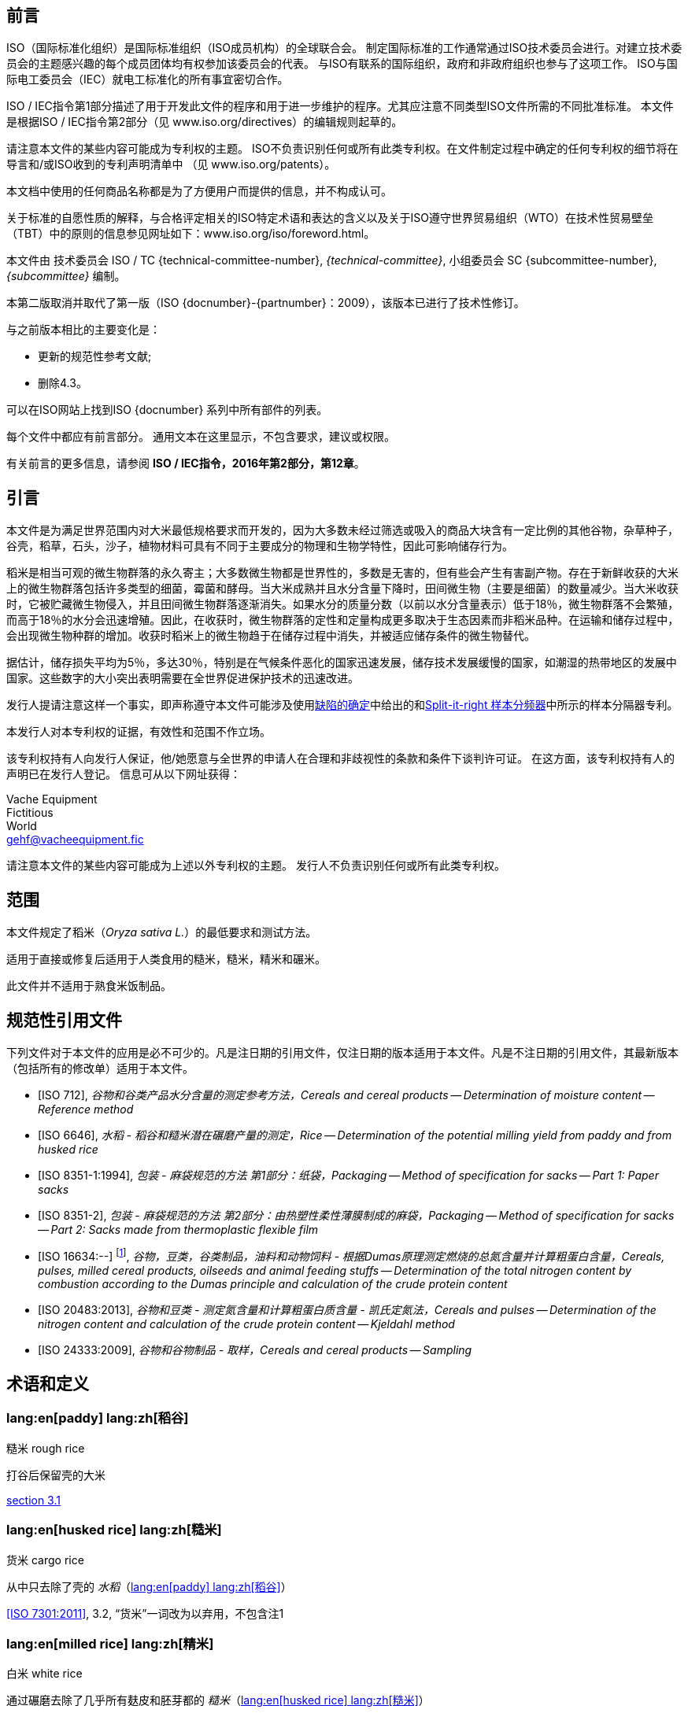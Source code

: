 [[foreword]]
[heading=foreword]
== 前言

ISO（国际标准化组织）是国际标准组织（ISO成员机构）的全球联合会。
制定国际标准的工作通常通过ISO技术委员会进行。对建立技术委员会的主题感兴趣的每个成员团体均有权参加该委员会的代表。
与ISO有联系的国际组织，政府和非政府组织也参与了这项工作。
ISO与国际电工委员会（IEC）就电工标准化的所有事宜密切合作。

ISO / IEC指令第1部分描述了用于开发此文件的程序和用于进一步维护的程序。尤其应注意不同类型ISO文件所需的不同批准标准。
本文件是根据ISO / IEC指令第2部分（见 www.iso.org/directives）的编辑规则起草的。

请注意本文件的某些内容可能成为专利权的主题。 ISO不负责识别任何或所有此类专利权。在文件制定过程中确定的任何专利权的细节将在导言和/或ISO收到的专利声明清单中
（见 www.iso.org/patents）。

本文档中使用的任何商品名称都是为了方便用户而提供的信息，并不构成认可。

关于标准的自愿性质的解释，与合格评定相关的ISO特定术语和表达的含义以及关于ISO遵守世界贸易组织（WTO）在技术性贸易壁垒（TBT）中的原则的信息参见网址如下：www.iso.org/iso/foreword.html。

本文件由
技术委员会 ISO / TC {technical-committee-number}, _{technical-committee}_,
小组委员会 SC {subcommittee-number}, _{subcommittee}_ 编制。

本第二版取消并取代了第一版（ISO {docnumber}-{partnumber}：2009），该版本已进行了技术性修订。

与之前版本相比的主要变化是：

* 更新的规范性参考文献;
* 删除4.3。

可以在ISO网站上找到ISO {docnumber} 系列中所有部件的列表。

[reviewer=ISO,date=2017-01-01,from=foreword,to=foreword]
****
每个文件中都应有前言部分。 通用文本在这里显示，不包含要求，建议或权限。

有关前言的更多信息，请参阅 *ISO / IEC指令，2016年第2部分，第12章*。
****

[heading=Introduction]
== 引言

本文件是为满足世界范围内对大米最低规格要求而开发的，因为大多数未经过筛选或吸入的商品大块含有一定比例的其他谷物，杂草种子，谷壳，稻草，石头，沙子，植物材料可具有不同于主要成分的物理和生物学特性，因此可影响储存行为。

稻米是相当可观的微生物群落的永久寄主；大多数微生物都是世界性的，多数是无害的，但有些会产生有害副产物。存在于新鲜收获的大米上的微生物群落包括许多类型的细菌，霉菌和酵母。当大米成熟并且水分含量下降时，田间微生物（主要是细菌）的数量减少。当大米收获时，它被贮藏微生物侵入，并且田间微生物群落逐渐消失。如果水分的质量分数（以前以水分含量表示）低于18％，微生物群落不会繁殖，而高于18％的水分会迅速增殖。因此，在收获时，微生物群落的定性和定量构成更多取决于生态因素而非稻米品种。在运输和储存过程中，会出现微生物种群的增加。收获时稻米上的微生物趋于在储存过程中消失，并被适应储存条件的微生物替代。

据估计，储存损失平均为5％，多达30％，特别是在气候条件恶化的国家迅速发展，储存技术发展缓慢的国家，如潮湿的热带地区的发展中国家。这些数字的大小突出表明需要在全世界促进保护技术的迅速改进。

发行人提请注意这样一个事实，即声称遵守本文件可能涉及使用<<AnnexA>>中给出的和<<figureA-1>>中所示的样本分隔器专利。

本发行人对本专利权的证据，有效性和范围不作立场。

该专利权持有人向发行人保证，他/她愿意与全世界的申请人在合理和非歧视性的条款和条件下谈判许可证。 在这方面，该专利权持有人的声明已在发行人登记。 信息可从以下网址获得：

[align=left]
Vache Equipment +
Fictitious +
World +
mailto:gehf@vacheequipment.fic[]

请注意本文件的某些内容可能成为上述以外专利权的主题。 发行人不负责识别任何或所有此类专利权。

[heading=Scope]
== 范围

本文件规定了稻米（_Oryza sativa L._）的最低要求和测试方法。

适用于直接或修复后适用于人类食用的糙米，糙米，精米和碾米。

此文件并不适用于熟食米饭制品。

[bibliography,heading=Normative references]
== 规范性引用文件

下列文件对于本文件的应用是必不可少的。凡是注日期的引用文件，仅注日期的版本适用于本文件。凡是不注日期的引用文件，其最新版本（包括所有的修改单）适用于本文件。

* [[[ISO712,ISO 712]]], _谷物和谷类产品水分含量的测定参考方法，Cereals and cereal products -- Determination of moisture content -- Reference method_

* [[[ISO6646, ISO 6646]]], _水稻 - 稻谷和糙米潜在碾磨产量的测定，Rice -- Determination of the potential milling yield from paddy and from husked rice_

* [[[ISO8351-1,ISO 8351-1:1994]]], _包装 - 麻袋规范的方法 第1部分：纸袋，Packaging -- Method of specification for sacks -- Part 1: Paper sacks_

* [[[ISO8351-2,ISO 8351-2]]], _包装 - 麻袋规范的方法 第2部分：由热塑性柔性薄膜制成的麻袋，Packaging -- Method of specification for sacks -- Part 2: Sacks made from thermoplastic flexible film_

* [[[ISO16634,ISO 16634:--]]] footnote:[准备中。（出版时阶段为ISO / DIS 16634）], _谷物，豆类，谷类制品，油料和动物饲料 - 根据Dumas原理测定燃烧的总氮含量并计算粗蛋白含量，Cereals, pulses, milled cereal products, oilseeds and animal feeding stuffs -- Determination of the total nitrogen content by combustion according to the Dumas principle and calculation of the crude protein content_

* [[[ISO20483,ISO 20483:2013]]], _谷物和豆类 - 测定氮含量和计算粗蛋白质含量 - 凯氏定氮法，Cereals and pulses -- Determination of the nitrogen content and calculation of the crude protein content -- Kjeldahl method_

* [[[ISO24333,ISO 24333:2009]]], _谷物和谷物制品 - 取样，Cereals and cereal products -- Sampling_

[source="ISO712,ISO24333",heading=Terms and definitions]
== 术语和定义

[[paddy]]
=== lang:en[paddy] lang:zh[稻谷]
[alt]#糙米 rough rice#

打谷后保留壳的大米

[.source]
<<ISO7301,section 3.1>>

[[husked_rice]]
=== lang:en[husked rice] lang:zh[糙米]
[deprecated]#货米 cargo rice#

从中只去除了壳的 _水稻_（<<paddy>>）

[.source]
<<ISO7301>>, 3.2, “货米”一词改为以弃用，不包含注1

=== lang:en[milled rice] lang:zh[精米]
[alt]#白米 white rice#

通过碾磨去除了几乎所有麸皮和胚芽都的 _糙米_（<<husked_rice>>）

[.source]
<<ISO7301>>, 3.3

=== lang:en[parboiled rice] lang:zh[熟米饭]

通过在水中浸泡 _稻谷_（<<paddy>>）或 _稻米_（<<husked_rice>>），然后进行热处理和干燥过程，将淀粉完全糊化的大米

=== lang:en[waxy rice] lang:zh[糯米]

其内核具有白色和不透明外观的各种大米

NOTE: 糯米淀粉几乎全部由支链淀粉组成。烹饪后，心倾向于粘在一起。

=== lang:en[extraneous matter] lang:zh[异物]
[alt]#EM#
[domain]#稻米#

非整粒或破碎颗粒的有机和无机成分

[example]
外来种子，外壳，麸皮，沙子，灰尘。

=== HDK
[alt]#热损内核 heat-damaged kernel#

由于加热而改变正常颜色的破损或整体的内核

NOTE: 这个类别包括由于改变而变黄的完整或破碎的内核。 一批非蒸煮大米中的水煮米饭也包含在此类别中。

=== lang:en[damaged kernel] lang:zh[损内核]
内核，完整或破损，由于水分，害虫，疾病或其他原因而显示明显劣化，但不包括 term:[HDK]

=== lang:en[immature kernel] lang:zh[未成熟内核]
[alt]#未成熟内核 unripe kernel#

未成熟和/或发育不全的、完整或破碎的内核

=== lang:en[husked rice yield] lang:zh[糙米产量]

从水稻获得的糙米量

[.source]
<<ISO6646>>, 3.1

=== lang:en[nitrogen content] lang:zh[氮含量]

在执行所述程序后确定的氮量

NOTE: 表示为干产品的质量分数，以百分比表示。

[.source]
<<ISO20483>>, 3.1

=== lang:en[crude protein content] lang:zh[粗蛋白含量]

通过应用特定方法确定的由氮含量获得的粗蛋白质的量，通过将该含量乘以取决于谷类或脉冲的类型的适当因子

NOTE: 表示为干产品的质量分数，以百分比表示。

[.source]
<<ISO20483>>, 3.2

[[gelatinization]]
=== lang:en[gelatinization] lang:zh[糊化]

在稻米内核的水合过程中，赋予凝胶状物的凝胶状状态，凝胶状物质称为凝胶状物

NOTE: 请见图<<figureC-1>>.

[.source]
<<ISO14864>>, 3.1

[[gel_state]]
=== lang:en[gel state] lang:zh[凝胶状态]

通过糊化（<<gelatinization>>）而达到的状态，内核是完全透明，并且当在两块玻璃板之间压制后完全没有白色和不透明内核

[.source]
<<ISO14864>>, 3.2

=== lang:en[gelatinization time] lang:zh[糊化时间]

stem:[t_90]

90％的谷粒从其自然状态转变为 _凝胶状态_ （<<gel_state>>）所需的时间

[.source]
<<ISO14864>>, 3.3

== 规格

=== 一般，感官和健康特征

大米的谷粒，无论是煮过的，去皮的还是碾磨的，以及整个还是破碎的，都应该是健康的，干净的，没有异味或异味，表明其变质。

添加剂和杀虫剂残留物及其他污染物的含量不得超过目的地国允许的最大限量。

不允许肉眼可见的活昆虫的存在。 在将大块样品分离为测试样品之前应该确定这一点。

=== 物理和化学特性

==== {blank}


根据<<ISO712>>，使用符合<<IEC61010-2>>要求的烤箱测定的水分质量分数不得大于15％。footnote:[从前表示为15％（m/米）。]

根据<<AnnexA>>，确定的糙米和精米中外来物质和有缺陷谷粒的质量分数，无论是否煮熟，均不得大于<<table1>>中规定的数值。

NOTE: 根据气候，运输和储存的持续时间，某些目的地有时需要较低的湿度质量分数。 有关更多详细信息，请参见<<ISO6322-1>>，<<ISO6322-2>>和<<ISO6322-3>>。


==== {blank}

按照<<AnnexA>>中给出的方法考虑的类别的缺陷容差不得超过<<table1>>中给出的限制。

[#table1]
[cols="<,^,^,^,^",options="header,footer",headerrows=2]
.缺陷的最大允许质量分数
|===
.2+^|缺陷 4+^| 脱壳米的最大允许质量分数 +
stem:[w_max]
| 在糙米中 | 精米（非糯米） | 在糙米饭里 | 在被碾碎的煮熟的米

| 外来物质：有机物 footnote:[有机杂质包括外来种子，外壳，麸皮，稻草等部分。] | 1,0 | 0,5 | 1,0 | 0,5
// not rendered list here
| 外来物质：无机物 footnote:[无机杂质包括石头，沙子，灰尘等。] | 0,5 | 0,5 | 0,5 | 0,5
| 稻米 | 2,5 | 0,3 | 2,5 | 0,3
| 糙米，非蒸煮 | 不适用 | 1,0 | 1,0 | 1,0
| 碾米，非蒸煮 | 1,0 | 不适用 | 1,0 | 1,0
| 烤大米，煮熟 | 1,0 | 1,0 | 不适用 | 1,0
| 精米，煮熟 | 1,0 | 1,0 | 1,0 | 不适用
| Chips | 0,1 | 0,1 | 0,1 | 0,1
| HDK | 2,0 footnote:defectsmass[缺陷的最大允许质量分数应根据研磨后获得的质量分数确定。] | 2,0 | 2,0 footnote:defectsmass[] | 2,0
| 损坏的内核 | 4,0 | 3,0 | 4,0 | 3,0
| 不成熟和/或畸形的内核 | 8,0 | 2,0 | 8,0 | 2,0
| 垩白粒 | 5,0 footnote:defectsmass[] | 5,0 | 不适用 | 不适用
| 红仁和红色条纹的内核 | 12,0 | 12,0 | 12,0 footnote:defectsmass[] | 12,0
| 部分糊化内核 | 不适用 | 不适用 | 11,0 footnote:defectsmass[] | 11,0
| 米斗 | 不适用 | 不适用 | 4,0 | 2,0
| 糯米 | 1,0 footnote:defectsmass[] | 1,0 | 1,0 footnote:defectsmass[] | 1,0

5+a| 活昆虫不得存在。 死虫应包含在异物中。
|===

NOTE: 该表基于<<ISO7301>>表1。

NOTE: 除了本表中提供的信息外，一些商业合同还需要信息。

NOTE: 本表仅考虑全红面包（货）米。


[[clause5]]
== 采样

采样应按照<<ISO24333>>，第5章.

== 测试方法

=== 含水量

按照<<ISO712>>中规定的方法确定湿度的质量分数。

=== 糯米含量

确定糯米的质量分数。 <<AnnexB>> 给出了一个合适方法的例子。

=== 氮含量和粗蛋白质含量

根据<<ISO16634>>，第9章或<<ISO20483>>确定氮含量和粗蛋白质含量。 有关使用凯氏定氮法测定蛋白质含量的详细信息，请参见参考书目中的参考文献<<ref12>>。 有关使用Dumas方法的详细信息，请参见参考资料<<ref10>>和<<ref16>>。

通过将氮含量乘以<<ISO20483>>，附录C和表C.1中规定的转换系数，计算出干品的粗蛋白质含量，并根据谷类或豆类的类型进行调整。<<ref13, fn>><<ref14,fn>>和它们的用法。

=== 糊化时间

确定糊化时间，stem:[t_90]，用于米粒在烹饪过程中。 <<figureC-1>>中给出了一个典型曲线的例子。 <<figureC-2>>中显示了三个典型的糊化阶段。

按照<<clause7>>中的规定报告结果。

=== 糙米产量

==== 判定

CAUTION: 只能用水稻或煮米饭来确定糙米产量。

根据<<ISO6646>>确定糙米产量。

==== 精确

===== 实验室间测试

实验室间试验的结果在<<AnnexD>>中提供以供参考。

===== 重复性

//The absolute difference between two independent single test results, obtained using the same method on identical test material in the same laboratory by the same operator using the same equipment within a short interval of time, shall not exceed the arithmetic mean of the values for stem:[r] obtained from the interlaboratory study for husked rice in more than 5 % of cases:

同一个实验室在同一实验室使用相同的方法在相同的实验室中使用相同的设备在短时间间隔内使用相同的设备获得的两个独立的单一测试结果之间的绝对差值不得超过干的值的算术平均值stem:[r]从超过5％的情况下对稻谷的实验室间研究中获得：


[stem%unnumbered]
++++
r = 1 %
++++

式中：

stem:[r]:: 是重复性极限。

===== 再生性

//The absolute difference between two single test results, obtained using the same method on identical test material in different laboratories by different operators using different equipment, shall not exceed the arithmetic mean of the values for [R] obtained from the interlaboratory study in more than 5 % of cases:

不同实验室使用不同设备的相同测试材料，在同一测试材料上获得的两个单一测试结果的绝对差值，不得超过实验室间研究中获得的stem:[R]值的算术平均值，超过5 %的实验：

[stem%unnumbered]
++++
R = 3 %
++++

式中：

stem:[R]:: 是重现性限制。

[[clause7]]
== 测试报告

对于每种测试方法，测试报告应指定以下内容：

[loweralpha]
. 所有完整识别样本所需的信息；
. 对本文件的引用 (即 ISO {docnumber}-{partnumber})；
. 采用的抽样方法；
. 使用的测试方法；
. 所获得的测试结果，或者如果重复性已被检查，则获得最终的报告结果；
. 所有未在本文件中规定或视为可选的操作细节，以及可能影响测试结果的任何事件的详细信息；
. 在测试过程中观察到的任何异常特征（异常）；
. 测试的日期。

== 包装

包装不得将任何气味或味道传递给产品，也不得包含可能损害产品或构成健康风险的物质。

如果使用袋子，则应符合<<ISO8351-1>>第9条或<<ISO8351-2>>的要求。

== 印记

包装应按照目的地国家的要求标记或标签。

[[AnnexA]]
[appendix,obligation=normative]
== 缺陷的确定

// "normative" follows title
=== 原理

根据以下类型手动分离外来物质，破碎的内核，破损的内核和其他类型的大米：糙米，精米，外壳糙米和碾米。 然后称重每种类型。

=== 仪器

通常的实验室设备，特别是以下。

[%inline-header]
[[AnnexA-2-1]]
==== 样品分配器，

由具有分配系统的圆锥形样品分配器或多槽样品分配器组成，例如， “Split-it-right-right”示例分频器，如<<figureA-1>>中所示。

[%inline-header]
==== 筛,

筛孔直径为1.4毫米的圆形穿孔。

[%inline-header]
==== 镊子.

[%inline-header]
==== 解剖刀.

[%inline-header]
==== 画笔.

[%inline-header]
[[AnnexA-2-6]]
==== 钢碗,

直径100毫米±5毫米; 每个测试样本7个。

[%inline-header]
==== 秤,

可以读取到最接近的0.01克。

=== 采样

请见<<clause5>>.

=== 程序

[[AnnexA-4-1]]
==== 测试样品的制备

小心地混合实验室样品使其尽可能均匀，然后使用分隔器（<<AnnexA-2-1>>）进行减少，直到获得约30g的量。

卡在滤网孔中的所有颗粒都应该被认为是被滤网截留的。

[[figureA-1]]
.Split-it-right 样本分频器
image::images/a1.png[]

=== 判定

按照<<AnnexA-4-1>>的规定，将其中一个测试样品称重，精确至0.1g，并将不同的缺陷分成碗（<<AnnexA-2-6>>）。 当内核有多个缺陷时，将其分类到最大允许值最低的缺陷类别（参见<<table1>>）。

称重，精确至0.01克，得到的馏分。

=== 计算

用（<<formulaA-1>>）公式表示每个缺陷的质量分数:

[[formulaA-1,A.1]]
[stem]
++++
w = (m_D) / (m_s)
++++

式中：

stem:[w]:: 是测试样品中具有特定缺陷的晶粒的质量分数；
stem:[m_D]:: 是具有该缺陷的颗粒的质量，以克为单位；
stem:[m_S]:: 是测试样品的质量，以克为单位。

=== 测试报告

按照<<clause7>>中的规定报告结果。

[[AnnexB]]
[appendix,obligation=informative]
== 蒸米饭中糯米含量的测定

=== 原理

糯米粒在碘溶液中染色时具有红棕色，而非糯米粒显示深蓝色。

=== 仪器

通常的实验室设备，特别是以下。

[%inline-header]
[[AnnexB-2-1]]
==== 秤，

能够称量到最接近的0.01克。

[%inline-header]
[[AnnexB-2-2]]
==== 玻璃烧杯,

容量250毫升。

[%inline-header]
[[AnnexB-2-3]]
==== 小白色彩色碗，

或任何合适尺寸的白色容器。

[%inline-header]
[[AnnexB-2-4]]
==== 铁丝筛，

长圆形的孔(1 mm stem:[{:(+0.02),(0):}] mm stem:[times] 20 mm stem:[{:(+2),(-1):}] mm）。

[%inline-header]
[[AnnexB-2-5]]
==== 搅拌棒。

[%inline-header]
[[AnnexB-2-6]]
==== 镊子或钳子。

[%inline-header]
[[AnnexB-2-7]]
==== 棉纸。

=== 试剂

WARNING: 碘与皮肤直接接触会引起损伤，所以在处理碘时应该小心。 碘蒸气对眼睛和粘膜非常刺激。

[%inline-header]
[[AnnexB-3-1]]
==== 去离子水，

<<ISO3696>>中规定的3级质量。

[%inline-header]
[[AnnexB-3-2]]
==== 碘储备液，

包含质量分数为4,1％碘和6,3％碘化钾的去离子水，如Lugols。footnote:[Lugols是商业上合适的产品的一个例子。 这些信息是为了方便本文档的用户而提供的，并不构成对此产品的认可。]

[%inline-header]
[[AnnexB-3-3]]
==== 碘工作液，

通过用去离子水稀释原液（<<AnnexB-3-2>>）两次（按体积）获得的碘工作溶液（<<AnnexB-3-1>>）。

每天重新准备。

=== 采样

采样应按照<<clause5>>进行。

=== 判定

==== {blank}

称取约100克精米的一部分，放入玻璃烧杯中（<<AnnexB-2-2>>）。

==== {blank}

加入足够的碘工作溶液（<<AnnexB-3-3>>）浸泡谷物，并搅拌（<<AnnexB-2-5>>），直到所有谷物都浸没在溶液中。 让内核在溶液中浸泡30秒。

==== {blank}

将米和溶液倒入铁丝筛（<<AnnexB-2-4>>）中，稍微摇动篮子以排出溶液。 然后将棉纸放置在铁丝筛（<<AnnexB-2-7>>）上以吸收多余的液体。

==== {blank}

将染色的核仁倒入碗中（<<AnnexB-2-3>>）。 使用镊子或镊子（<<AnnexB-2-6>>），将糯米的红棕色内核与非糯米的深蓝色内核分开。

==== {blank}

将糯米部分（stem:[m_1]）和非糯米部分（stem:[m_2]）称量至最接近的0.1g。

=== 计算

使用公式（<<formulaB-1>>）计算糯米，stem:[w_(wax)]的质量分数，以百分比表示：

// Indexing formulas
[[formulaB-1,B.1]]
[stem]
++++
w_(wax) = (m_1) / (m_1 + m_2) xx 100
++++

式中：

stem:[m_1]:: 是糯米部分的质量，用克表示；
stem:[m_2]:: 是非糯米部分的质量，用克表示。

=== 测试报告

按照<<clause7>>中的规定报告结果，并使用公式（<<formulaB-1>>）计算结果。

[[AnnexC]]
[appendix,obligation=informative]
== 糊化

<<figureC-1>>给出了典型的糊化曲线的例子。 <<figureC-2>>显示了糊化的三个阶段。

[[figureC-1]]
.典型糊化曲线
// Footnote macro cannot contain stem macro!
image::images/b1.png[]
footnote:[此例子的时间stem:[t_90]估计为18,2分钟。]

[%key]
stem:[w]:: 以百分比表示的糊化颗粒的质量分数
stem:[t]:: 烹饪时间，以分钟表示
stem:[t_90]:: 将90％的内核糊化所需的时间
P:: 曲线的点对应于stem:[t_90]的烹饪时间

NOTE: 这些结果是基于对三种不同类型内核的研究。

[[figureC-2]]
.糊化阶段
====
.初始阶段：没有谷物完全糊化（谷粒内可见未糊化的淀粉颗粒）
image::images/c2-a.png[]

.中间阶段：一些完全糊化的核心是可见的
image::images/c2-b.png[]

.最后阶段：所有的谷物都完全糊化
image::images/c2-c.png[]

====

[[AnnexD]]
[appendix,obligation=informative]
== 稻谷产量的实验室间试验结果

ENR [水稻研究中心（意大利）]在根据<<ISO5725-1>>和<<ISO5725-2>>要求下，於
15个实验室的参与下进行了实验室间实验<<ref15, fn>>。 每个实验室对四种不同类型的核进行了三次测定。
统计结果显示在<<tableD-1>>中。

[[tableD-1]]
[cols="<,^,^,^,^"]
.糙米产量的可重复性和重复性

|===
.2+^| 描述 4+| 大米样品
| Arborio | Drago footnote:[半熟米] | Balilla | Thaibonnet

| 消除异常值后保留的实验室数量 | 13 | 11 | 13 | 13
| 平均值，克/ 100克 | 81,2 | 82,0 | 81,8 | 77,7
| 重复性标准偏差，stem:[s_r]，克/ 100克 | 0,41 | 0,15 | 0,31 | 0,53
| 重复性的变异系数, % | 0,5 | 0,2 | 0,4 | 0,7
| 重复性限制, stem:[r] (= 2,83 stem:[s_r]) | 1,16 | 0,42 | 0,88 | 1,50
| 再现性的标准差, stem:[s_R], g/100 g | 1,02 | 0,20 | 0,80 | 2,14
| 重现性变异系数, % | 1,3 | 0,2 | 1,0 | 2,7
| 再现性限制, stem:[R] (= 2,83 stem:[s_R]) | 2,89 | 0,57 | 2,26 | 6,06
|===

[bibliography,heading=Bibliography]
== 参考文献

* [[[ISO3696,ISO 3696]]], _分析实验室用水 - 规范和试验方法，Water for analytical laboratory use -- Specification and test methods_

* [[[ISO5725-1,ISO 5725-1]]], _Accuracy (trueness and precision) of measurement methods and results -- Part 1: General principles and definitions_

* [[[ISO5725-2,ISO 5725-2]]], _测量方法和结果的准确性（准确性和精确性）第1部分：一般原理和定义，Accuracy (trueness and precision) of measurement methods and results -- Part 2: Basic method for the determination of repeatability and reproducibility of a standard measurement method_

* [[[ISO6322-1,ISO 6322-1]]], _谷物和豆类的贮存 第1部分：谷物保存的一般性建议， Storage of cereals and pulses -- Part 1: General recommendations for the keeping of cereals_

* [[[ISO6322-2,ISO 6322-2]]], _谷类和豆类的贮藏 第2部分：实用建议，Storage of cereals and pulses -- Part 2: Practical recommendations_

* [[[ISO6322-3,ISO 6322-3]]], _谷类和豆类的贮藏 第3部分：防治害虫侵袭，Storage of cereals and pulses -- Part 3: Control of attack by pests_

* [[[ISO7301,ISO 7301:2011]]], _大米 - 规格，Rice -- Specification_

* [[[ISO14864,ISO 14864:1998]]], _水稻 - 烹饪过程中谷粒糊化时间的评估，Rice -- Evaluation of gelatinization time of kernels during cooking_

* [[[IEC61010-2,IEC 61010-2:1998]]], _测量，控制和实验室用电气设备的安全要求 第2部分：加热材料的实验室设备的特殊要求， Safety requirements for electric equipment for measurement, control, and laboratory use -- Part 2: Particular requirements for laboratory equipment for the heating of material_

* [[[ref10,10]]] [smallcap]#Standard No I.C.C 167#. _根据杜马斯燃烧法测定食品和动物饲料中谷物和谷类食品中的蛋白质含量，Determination of the protein content in cereal and cereal products for food and animal feeding stuffs according to the Dumas combustion method_ (see http://www.icc.or.at)

* [[[ref11,11]]] 氮 - 氨 - 蛋白质改性凯氏定氮法 - 氧化钛和硫酸铜催化剂，Nitrogen-ammonia-protein modified Kjeldahl method -- Titanium oxide and copper sulfate catalyst. _AOCS的官方方法和建议措施_，_Official Methods and Recommended Practices of the AOCS_ (ed. Firestone, D.E.), AOCS Official Method Ba Ai 4-91, 1997, AOCS Press, Champaign, IL

* [[[ref12,12]]] [smallcap]#Berner D.L., & Brown J.# 蛋白质氮燃烧法的协同研究1：与Smalley总凯氏定氮法和燃烧结果的比较，Protein nitrogen combustion method collaborative study I. Comparison with Smalley total Kjeldahl nitrogen and combustion results. _J. Am. Oil Chem. Soc._ 1994, *71* (11) pp 1291-1293

* [[[ref13,13]]] [smallcap]#Buckee G.K.# 凯氏定氮法和Dumas燃烧法测定大麦，麦芽和啤酒中的总氮量 - 协作试验，Determination of total nitrogen in barley, malt and beer by Kjeldahl procedures and the Dumas combustion method -- Collaborative trial. _J. Inst. Brew._ 1994, *100* (2) pp 57-64

* [[[ref14,14]]] [smallcap]#Frister H.# _杜马斯分析直接测定氮含量; 精密特性的实验室间研究，Direct determination of nitrogen content by Dumas analysis; Interlaboratory study on precision characteristics_. AOAC International, Europe Section 4th International Symposium, Nyon, Switzerland, 1994, 33 pp

* [[[ref15,15]]] [smallcap]#Ranghino F.# 根据谷粒的糊化时间估算水稻对蒸煮的抵抗力，Evaluation of rice resistance to cooking, based on the gelatinization time of kernels. _Il Riso_. 1966, *XV* pp 117-127

* [[[ref16,16]]] [smallcap]#Tkachuk R.# 谷类和油籽粉的氮转蛋白转换系数，Nitrogen-to-protein conversion factors for cereals and oilseed meals. _Cereal Chem._ 1969, *46* (4) pp 419-423
